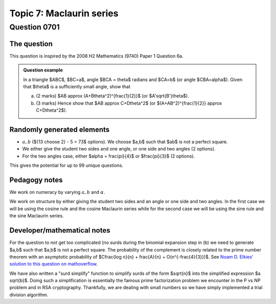 Topic 7: Maclaurin series
==========================================

Question 0701
--------------------------------

The question
^^^^^^^^^^^^^

This question is inspired by the 2008 H2 Mathematics (9740) Paper 1 Question 6a.

..  admonition::    Question example

    In a triangle $ABC$, $BC=a$, angle $BCA = \theta$ radians and $CA=b$ (or angle $CBA=\alpha$). Given that $\theta$ is a sufficiently small angle, show that

    (a) 
    
        (2 marks) $AB \approx (A+B\theta^2)^{\frac{1}{2}}$ (or $A'\sqrt{B'}\theta$).

    (b)
    
        (3 marks) Hence show that $AB \approx C+D\theta^2$ (or $(A+AB^2)^{\frac{1}{2}} \approx C+D\theta^2$).


Randomly generated elements
^^^^^^^^^^^^^^^^^^^^^^^^^^^^^
*   :math:`a,b` (${13 \choose 2} - 5 = 73$ options). We choose $a,b$ such that $ab$ is not a perfect square.
*   We either give the student two sides and one angle, or one side and two angles (2 options).
*   For the two angles case, either $\alpha = \frac{\pi}{4}$ or $\frac{\pi}{3}$ (2 options).

This gives the potential for up to 99 unique questions.

Pedagogy notes
^^^^^^^^^^^^^^^
We work on numeracy by varying :math:`a,b` and :math:`\alpha`.

We work on structure by either giving the student two sides and an angle or one side and two angles. In the first case we will be using the cosine rule and the cosine Maclaurin series while for the second case we will be using the sine rule and the sine Maclaurin series.

Developer/mathematical notes
^^^^^^^^^^^^^^^^^^^^^^^^^^^^^

For the question to not get too complicated (no surds during the binomial expansion step in (b) we need to generate $a,b$ such that $a,b$ is not a perfect square. The probability of the
complement is closely related to the prime number theorem with an asymptotic probability of $C\frac{\log n}{n} + \frac{A}{n} + O(n^{-\frac{4}{3}})$. See `Noam D. Elkies' solution to this question on mathoverflow <https://mathoverflow.net/questions/279127/probability-that-product-is-a-perfect-square>`_.

We have also written a "surd simplify" function to simplify surds of the form $\sqrt{n}$ into the simplified expression $a \sqrt{b}$. Doing such a simplification is essentially the famous prime factorization problem we encounter in the P vs NP problem and in RSA cryptography. Thankfully, we are dealing with small numbers so we have simply implemented a trial division algorithm.